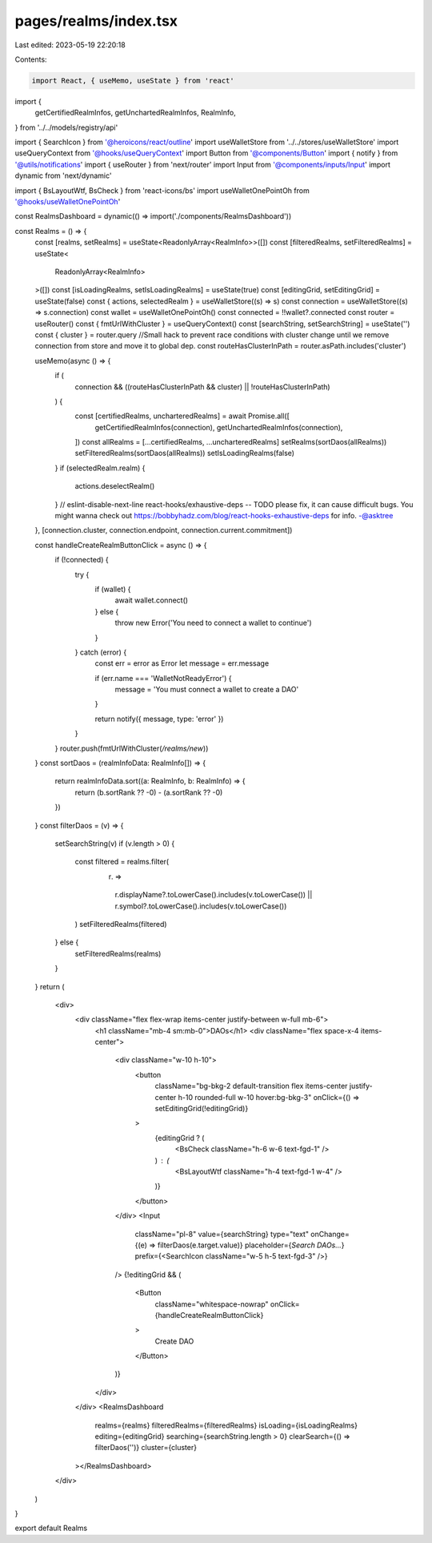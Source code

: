 pages/realms/index.tsx
======================

Last edited: 2023-05-19 22:20:18

Contents:

.. code-block:: tsx

    import React, { useMemo, useState } from 'react'

import {
  getCertifiedRealmInfos,
  getUnchartedRealmInfos,
  RealmInfo,
} from '../../models/registry/api'

import { SearchIcon } from '@heroicons/react/outline'
import useWalletStore from '../../stores/useWalletStore'
import useQueryContext from '@hooks/useQueryContext'
import Button from '@components/Button'
import { notify } from '@utils/notifications'
import { useRouter } from 'next/router'
import Input from '@components/inputs/Input'
import dynamic from 'next/dynamic'

import { BsLayoutWtf, BsCheck } from 'react-icons/bs'
import useWalletOnePointOh from '@hooks/useWalletOnePointOh'

const RealmsDashboard = dynamic(() => import('./components/RealmsDashboard'))

const Realms = () => {
  const [realms, setRealms] = useState<ReadonlyArray<RealmInfo>>([])
  const [filteredRealms, setFilteredRealms] = useState<
    ReadonlyArray<RealmInfo>
  >([])
  const [isLoadingRealms, setIsLoadingRealms] = useState(true)
  const [editingGrid, setEditingGrid] = useState(false)
  const { actions, selectedRealm } = useWalletStore((s) => s)
  const connection = useWalletStore((s) => s.connection)
  const wallet = useWalletOnePointOh()
  const connected = !!wallet?.connected
  const router = useRouter()
  const { fmtUrlWithCluster } = useQueryContext()
  const [searchString, setSearchString] = useState('')
  const { cluster } = router.query
  //Small hack to prevent race conditions with cluster change until we remove connection from store and move it to global dep.
  const routeHasClusterInPath = router.asPath.includes('cluster')

  useMemo(async () => {
    if (
      connection &&
      ((routeHasClusterInPath && cluster) || !routeHasClusterInPath)
    ) {
      const [certifiedRealms, uncharteredRealms] = await Promise.all([
        getCertifiedRealmInfos(connection),
        getUnchartedRealmInfos(connection),
      ])
      const allRealms = [...certifiedRealms, ...uncharteredRealms]
      setRealms(sortDaos(allRealms))
      setFilteredRealms(sortDaos(allRealms))
      setIsLoadingRealms(false)
    }
    if (selectedRealm.realm) {
      actions.deselectRealm()
    }
    // eslint-disable-next-line react-hooks/exhaustive-deps -- TODO please fix, it can cause difficult bugs. You might wanna check out https://bobbyhadz.com/blog/react-hooks-exhaustive-deps for info. -@asktree
  }, [connection.cluster, connection.endpoint, connection.current.commitment])

  const handleCreateRealmButtonClick = async () => {
    if (!connected) {
      try {
        if (wallet) {
          await wallet.connect()
        } else {
          throw new Error('You need to connect a wallet to continue')
        }
      } catch (error) {
        const err = error as Error
        let message = err.message

        if (err.name === 'WalletNotReadyError') {
          message = 'You must connect a wallet to create a DAO'
        }

        return notify({ message, type: 'error' })
      }
    }
    router.push(fmtUrlWithCluster(`/realms/new`))
  }
  const sortDaos = (realmInfoData: RealmInfo[]) => {
    return realmInfoData.sort((a: RealmInfo, b: RealmInfo) => {
      return (b.sortRank ?? -0) - (a.sortRank ?? -0)
    })
  }
  const filterDaos = (v) => {
    setSearchString(v)
    if (v.length > 0) {
      const filtered = realms.filter(
        (r) =>
          r.displayName?.toLowerCase().includes(v.toLowerCase()) ||
          r.symbol?.toLowerCase().includes(v.toLowerCase())
      )
      setFilteredRealms(filtered)
    } else {
      setFilteredRealms(realms)
    }
  }
  return (
    <div>
      <div className="flex flex-wrap items-center justify-between w-full mb-6">
        <h1 className="mb-4 sm:mb-0">DAOs</h1>
        <div className="flex space-x-4 items-center">
          <div className="w-10 h-10">
            <button
              className="bg-bkg-2 default-transition flex items-center justify-center h-10 rounded-full w-10 hover:bg-bkg-3"
              onClick={() => setEditingGrid(!editingGrid)}
            >
              {editingGrid ? (
                <BsCheck className="h-6 w-6 text-fgd-1" />
              ) : (
                <BsLayoutWtf className="h-4 text-fgd-1 w-4" />
              )}
            </button>
          </div>
          <Input
            className="pl-8"
            value={searchString}
            type="text"
            onChange={(e) => filterDaos(e.target.value)}
            placeholder={`Search DAOs...`}
            prefix={<SearchIcon className="w-5 h-5 text-fgd-3" />}
          />
          {!editingGrid && (
            <Button
              className="whitespace-nowrap"
              onClick={handleCreateRealmButtonClick}
            >
              Create DAO
            </Button>
          )}
        </div>
      </div>
      <RealmsDashboard
        realms={realms}
        filteredRealms={filteredRealms}
        isLoading={isLoadingRealms}
        editing={editingGrid}
        searching={searchString.length > 0}
        clearSearch={() => filterDaos('')}
        cluster={cluster}
      ></RealmsDashboard>
    </div>
  )
}

export default Realms


